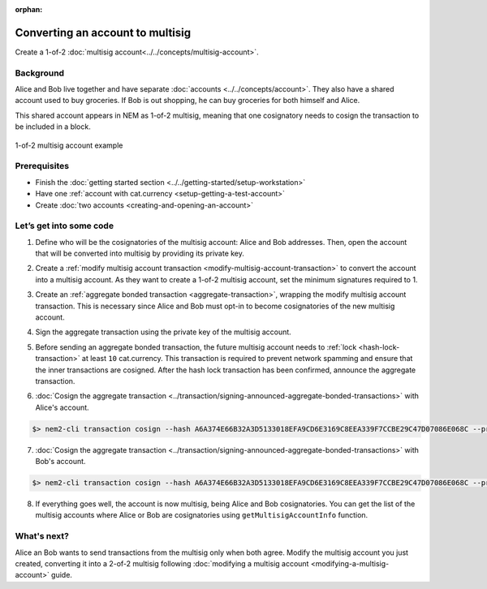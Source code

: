 :orphan:

.. post:: 16 Aug, 2018
    :category: Multisig Account
    :excerpt: 1
    :nocomments:


#################################
Converting an account to multisig
#################################

Create a 1-of-2 :doc:`multisig account<../../concepts/multisig-account>`.

**********
Background
**********

Alice and Bob live together and have separate :doc:`accounts <../../concepts/account>`. They also have a shared account used to buy groceries. If Bob is out shopping, he can buy groceries for both himself and Alice.

This shared account appears in NEM as 1-of-2 multisig, meaning that one cosignatory needs to cosign the transaction to be included in a block.

.. figure:: ../../resources//images/examples/multisig-1-of-2.png
    :align: center
    :width: 350px

    1-of-2 multisig account example

*************
Prerequisites
*************

- Finish the :doc:`getting started section <../../getting-started/setup-workstation>`
- Have one :ref:`account with cat.currency <setup-getting-a-test-account>`
- Create :doc:`two accounts <creating-and-opening-an-account>`

************************
Let’s get into some code
************************

1. Define who will be the cosignatories of the multisig account: Alice and Bob addresses. Then, open the account that will be converted into multisig by providing its private key.

.. example-code::

    .. viewsource:: ../../resources/examples/typescript/account/ConvertingAnAccountToMultisig.ts
        :language: typescript
        :start-after:  /* start block 01 */
        :end-before: /* end block 01 */

    .. viewsource:: ../../resources/examples/javascript/account/ConvertingAnAccountToMultisig.js
        :language: javascript
        :start-after:  /* start block 01 */
        :end-before: /* end block 01 */


2. Create a :ref:`modify multisig account transaction <modify-multisig-account-transaction>`  to convert the account into a multisig account. As they want to create a 1-of-2 multisig account, set the minimum signatures required to 1.

.. example-code::

    .. viewsource:: ../../resources/examples/typescript/account/ConvertingAnAccountToMultisig.ts
        :language: typescript
        :start-after:  /* start block 02 */
        :end-before: /* end block 02 */

    .. viewsource:: ../../resources/examples/javascript/account/ConvertingAnAccountToMultisig.js
        :language: javascript
        :start-after:  /* start block 02 */
        :end-before: /* end block 02 */

3. Create an :ref:`aggregate bonded transaction <aggregate-transaction>`, wrapping the modify multisig account transaction. This is necessary since Alice and Bob must opt-in to become cosignatories of the new multisig account.

.. example-code::

    .. viewsource:: ../../resources/examples/typescript/account/ConvertingAnAccountToMultisig.ts
        :language: typescript
        :start-after:  /* start block 03 */
        :end-before: /* end block 03 */

    .. viewsource:: ../../resources/examples/javascript/account/ConvertingAnAccountToMultisig.js
        :language: javascript
        :start-after:  /* start block 03 */
        :end-before: /* end block 03 */

4. Sign the aggregate transaction using the private key of the multisig account.

.. example-code::

    .. viewsource:: ../../resources/examples/typescript/account/ConvertingAnAccountToMultisig.ts
        :language: typescript
        :start-after:  /* start block 04 */
        :end-before: /* end block 04 */

    .. viewsource:: ../../resources/examples/javascript/account/ConvertingAnAccountToMultisig.js
        :language: javascript
        :start-after:  /* start block 04 */
        :end-before: /* end block 04 */

5. Before sending an aggregate bonded transaction, the future multisig account needs to :ref:`lock <hash-lock-transaction>` at least ``10`` cat.currency. This transaction is required to prevent network spamming and ensure that the inner transactions are cosigned. After the hash lock transaction has been confirmed, announce the aggregate transaction.

.. example-code::

    .. viewsource:: ../../resources/examples/typescript/account/ConvertingAnAccountToMultisig.ts
        :language: typescript
        :start-after:  /* start block 05 */
        :end-before: /* end block 05 */

    .. viewsource:: ../../resources/examples/javascript/account/ConvertingAnAccountToMultisig.js
        :language: javascript
        :start-after:  /* start block 05 */
        :end-before: /* end block 05 */


6. :doc:`Cosign the aggregate transaction <../transaction/signing-announced-aggregate-bonded-transactions>` with Alice's account.

.. code-block:: bash

    $> nem2-cli transaction cosign --hash A6A374E66B32A3D5133018EFA9CD6E3169C8EEA339F7CCBE29C47D07086E068C --profile alice

7. :doc:`Cosign the aggregate transaction <../transaction/signing-announced-aggregate-bonded-transactions>` with Bob's account.

.. code-block:: bash

    $> nem2-cli transaction cosign --hash A6A374E66B32A3D5133018EFA9CD6E3169C8EEA339F7CCBE29C47D07086E068C --profile bob

.. _guide-get-multisig-account-info:

8. If everything goes well, the account is now multisig, being Alice and Bob cosignatories. You can get the list of the multisig accounts where Alice or Bob are cosignatories using ``getMultisigAccountInfo`` function.

.. example-code::

    .. viewsource:: ../../resources/examples/typescript/account/GettingMultisigAccountCosignatories.ts
        :language: typescript
        :start-after:  /* start block 01 */
        :end-before: /* end block 01 */

    .. viewsource:: ../../resources/examples/java/src/test/java/nem2/guides/examples/account/GettingMultisigAccountInformation.java
        :language: java
        :start-after:  /* start block 01 */
        :end-before: /* end block 01 */

    .. viewsource:: ../../resources/examples/javascript/account/GettingMultisigAccountCosignatories.js
        :language: javascript
        :start-after:  /* start block 01 */
        :end-before: /* end block 01 */

************
What's next?
************

Alice an Bob wants to send transactions from the multisig only when both agree. Modify the multisig account you just created, converting it into a 2-of-2 multisig following :doc:`modifying a multisig account <modifying-a-multisig-account>` guide.
